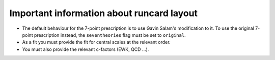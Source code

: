 Important information about runcard layout
==========================================

-  The default behaviour for the 7-point prescription is to use Gavin
   Salam's modification to it. To use the original 7-point prescription
   instead, the ``seventheories`` flag must be set to ``original``.

-  As a fit you must provide the fit for central scales at the relevant
   order.

-  You must also provide the relevant c-factors (EWK, QCD ...).

